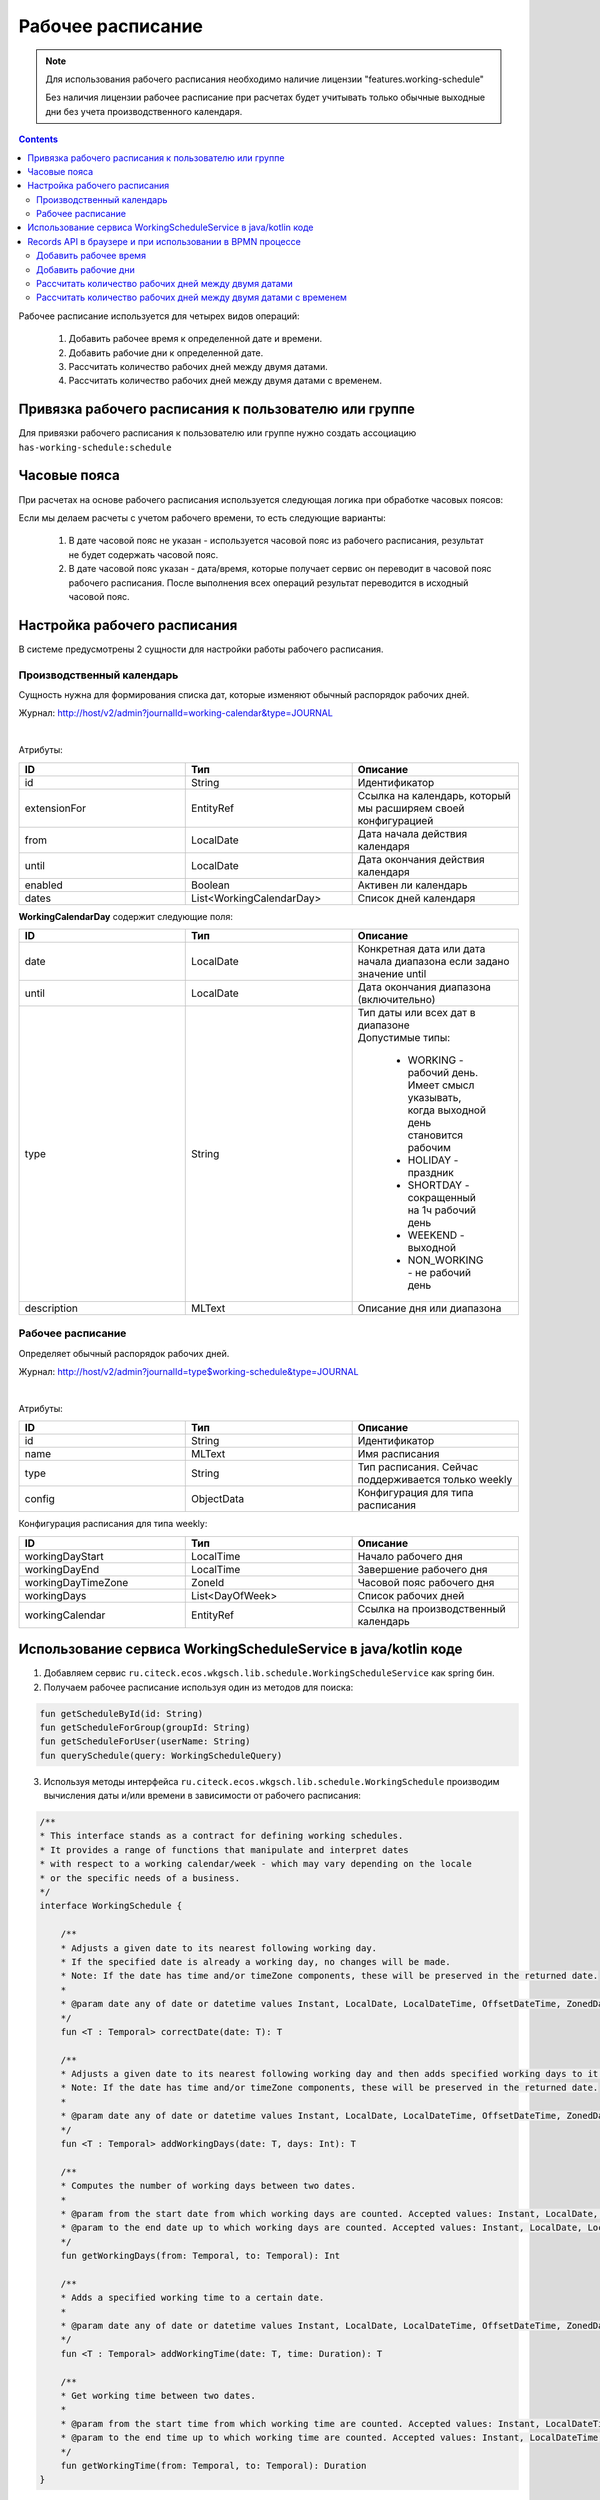 Рабочее расписание
===================

.. _working-schedule:

.. note::

  Для использования рабочего расписания необходимо наличие лицензии "features.working-schedule" 

  Без наличия лицензии рабочее расписание при расчетах будет учитывать только обычные выходные дни без учета производственного календаря.

.. contents::
   :depth: 3

Рабочее расписание используется для четырех видов операций:

    1. Добавить рабочее время к определенной дате и времени.
    2. Добавить рабочие дни к определенной дате.
    3. Рассчитать количество рабочих дней между двумя датами.
    4. Рассчитать количество рабочих дней между двумя датами с временем.

Привязка рабочего расписания к пользователю или группе
-------------------------------------------------------

Для привязки рабочего расписания к пользователю или группе нужно создать ассоциацию ``has-working-schedule:schedule``

Часовые пояса
----------------

При расчетах на основе рабочего расписания используется следующая логика при обработке часовых поясов:

Если мы делаем расчеты с учетом рабочего времени, то есть следующие варианты:

  1. В дате часовой пояс не указан - используется часовой пояс из рабочего расписания, результат не будет содержать часовой пояс.
  2. В дате часовой пояс указан - дата/время, которые получает сервис он переводит в часовой пояс рабочего расписания. После выполнения всех операций результат переводится в исходный часовой пояс. 

Настройка рабочего расписания
------------------------------

В системе предусмотрены 2 сущности для настройки работы рабочего расписания.

Производственный календарь
~~~~~~~~~~~~~~~~~~~~~~~~~~~~

Cущность нужна для формирования списка дат, которые изменяют обычный распорядок рабочих дней.

Журнал: http://host/v2/admin?journalId=working-calendar&type=JOURNAL

.. image:: _static/calendar/calendar_1.png
       :width: 700
       :align: center

|

.. image:: _static/calendar/calendar_2.png
       :width: 500
       :align: center

Атрибуты:

.. list-table:: 
      :widths: 10 10 10
      :header-rows: 1

      * - ID
        - Тип 
        - Описание
      * - id
        - String 
        - Идентификатор
      * - extensionFor
        - EntityRef 
        - Ссылка на календарь, который мы расширяем своей конфигурацией
      * - from
        - LocalDate
        - Дата начала действия календаря
      * - until
        - LocalDate
        - Дата окончания действия календаря
      * - enabled
        - Boolean
        - Активен ли календарь
      * - dates
        - List<WorkingCalendarDay>
        - Список дней календаря

**WorkingCalendarDay** содержит следующие поля:

.. list-table:: 
      :widths: 10 10 10
      :header-rows: 1

      * - ID
        - Тип 
        - Описание
      * - date
        - LocalDate
        - Конкретная дата или дата начала диапазона если задано значение until
      * - until
        - LocalDate
        - Дата окончания диапазона (включительно)
      * - type
        - String
        - | Тип даты или всех дат в диапазоне
          | Допустимые типы: 
             
             * WORKING - рабочий день. Имеет смысл указывать, когда выходной день становится рабочим
             * HOLIDAY - праздник
             * SHORTDAY - сокращенный на 1ч рабочий день 
             * WEEKEND - выходной
             * NON_WORKING - не рабочий день
      * - description
        - MLText
        - Описание дня или диапазона

Рабочее расписание
~~~~~~~~~~~~~~~~~~~~~

Определяет обычный распорядок рабочих дней.

Журнал: http://host/v2/admin?journalId=type$working-schedule&type=JOURNAL

.. image:: _static/calendar/calendar_3.png
       :width: 700
       :align: center

|

.. image:: _static/calendar/calendar_4.png
       :width: 500
       :align: center

Атрибуты:

.. list-table:: 
      :widths: 10 10 10
      :header-rows: 1
      :align: center

      * - ID
        - Тип 
        - Описание
      * - id
        - String
        - Идентификатор
      * - name
        - MLText
        - Имя расписания
      * - type
        - String
        - Тип расписания. Сейчас поддерживается только weekly
      * - config
        - ObjectData
        - Конфигурация для типа расписания

Конфигурация расписания для типа weekly:

.. list-table:: 
      :widths: 10 10 10
      :header-rows: 1
      :align: center

      * - ID
        - Тип 
        - Описание
      * - workingDayStart
        - LocalTime
        - Начало рабочего дня
      * - workingDayEnd
        - LocalTime
        - Завершение рабочего дня
      * - workingDayTimeZone
        - ZoneId
        - Часовой пояс рабочего дня
      * - workingDays
        - List<DayOfWeek>
        - Список рабочих дней
      * - workingCalendar
        - EntityRef
        - Ссылка на производственный календарь

Использование сервиса WorkingScheduleService в java/kotlin коде
-----------------------------------------------------------------

1. Добавляем сервис ``ru.citeck.ecos.wkgsch.lib.schedule.WorkingScheduleService`` как spring бин.

2. Получаем рабочее расписание используя один из методов для поиска:

.. code-block::

  fun getScheduleById(id: String)
  fun getScheduleForGroup(groupId: String)
  fun getScheduleForUser(userName: String)
  fun querySchedule(query: WorkingScheduleQuery)

3. Используя методы интерфейса ``ru.citeck.ecos.wkgsch.lib.schedule.WorkingSchedule`` производим вычисления даты и/или времени в зависимости от рабочего расписания:

.. code-block::

  /**
  * This interface stands as a contract for defining working schedules.
  * It provides a range of functions that manipulate and interpret dates
  * with respect to a working calendar/week - which may vary depending on the locale
  * or the specific needs of a business.
  */
  interface WorkingSchedule {
  
      /**
      * Adjusts a given date to its nearest following working day.
      * If the specified date is already a working day, no changes will be made.
      * Note: If the date has time and/or timeZone components, these will be preserved in the returned date.
      *
      * @param date any of date or datetime values Instant, LocalDate, LocalDateTime, OffsetDateTime, ZonedDateTime
      */
      fun <T : Temporal> correctDate(date: T): T
  
      /**
      * Adjusts a given date to its nearest following working day and then adds specified working days to it.
      * Note: If the date has time and/or timeZone components, these will be preserved in the returned date.
      *
      * @param date any of date or datetime values Instant, LocalDate, LocalDateTime, OffsetDateTime, ZonedDateTime
      */
      fun <T : Temporal> addWorkingDays(date: T, days: Int): T
  
      /**
      * Computes the number of working days between two dates.
      *
      * @param from the start date from which working days are counted. Accepted values: Instant, LocalDate, LocalDateTime, OffsetDateTime, ZonedDateTime
      * @param to the end date up to which working days are counted. Accepted values: Instant, LocalDate, LocalDateTime, OffsetDateTime, ZonedDateTime
      */
      fun getWorkingDays(from: Temporal, to: Temporal): Int
  
      /**
      * Adds a specified working time to a certain date.
      *
      * @param date any of date or datetime values Instant, LocalDate, LocalDateTime, OffsetDateTime, ZonedDateTime
      */
      fun <T : Temporal> addWorkingTime(date: T, time: Duration): T
  
      /**
      * Get working time between two dates.
      *
      * @param from the start time from which working time are counted. Accepted values: Instant, LocalDateTime, OffsetDateTime, ZonedDateTime
      * @param to the end time up to which working time are counted. Accepted values: Instant, LocalDateTime, OffsetDateTime, ZonedDateTime
      */
      fun getWorkingTime(from: Temporal, to: Temporal): Duration
  }

Records API в браузере и при использовании в BPMN процессе
--------------------------------------------------------------

Добавить рабочее время
~~~~~~~~~~~~~~~~~~~~~~

.. tabs::

   .. tab:: В браузере   

    .. code-block::

        await Records.queryOne({
            sourceId: 'emodel/working-schedule-action',
            query: {
                type: 'add-working-time',
                config: {date: '2023-03-05T14:00:00', time: '10h'},
                query: {scheduleId: 'DEFAULT'}
            }
        }, "data")


   .. tab:: В BPMN процессе   

    .. code-block::

      Records.query({
          sourceId: 'emodel/working-schedule-action',
          query: {
              type: 'add-working-time',
              config: {date: dl.toISOString(), time: '32h'},
              query: {scheduleId: 'DEFAULT'}
          }
      }, 'data').records[0].data


Результат:

.. code-block::

    '2023-03-07T11:00'

Добавить рабочие дни
~~~~~~~~~~~~~~~~~~~~~~

.. tabs::

   .. tab:: В браузере   

    .. code-block::

        await Records.queryOne({
            sourceId: 'emodel/working-schedule-action',
            query: {
                type: 'add-working-days',
                config: {date: '2023-03-05', days: 10},
                query: {scheduleId: 'DEFAULT'}
            }
        }, "data")

   .. tab:: В BPMN процессе   

    .. code-block::

        Records.query({
            sourceId: 'emodel/working-schedule-action',
            query: {
                type: 'add-working-days',
                config: {date: '2023-03-05', days: 10},
                query: {scheduleId: 'DEFAULT'}
            }
        }, 'data').records[0].data


Результат:

.. code-block::

    '2023-03-21'

Рассчитать количество рабочих дней между двумя датами
~~~~~~~~~~~~~~~~~~~~~~~~~~~~~~~~~~~~~~~~~~~~~~~~~~~~~~~~~~

.. tabs::

   .. tab:: В браузере   

    .. code-block::

        await Records.queryOne({
            sourceId: 'emodel/working-schedule-action',
            query: {
                type: 'get-working-days',
                config: {from: '2023-03-05', to: '2023-03-21'},
                query: {scheduleId: 'DEFAULT'}
            }
        }, "data")

   .. tab:: В BPMN процессе   

    .. code-block::

        Records.query({
            sourceId: 'emodel/working-schedule-action',
            query: {
                type: 'get-working-days',
                config: {from: '2023-03-05', to: '2023-03-21'},
                query: {scheduleId: 'DEFAULT'}
            }
        }, 'data').records[0].data


Результат:

.. code-block::

    '11'

Рассчитать количество рабочих дней между двумя датами с временем
~~~~~~~~~~~~~~~~~~~~~~~~~~~~~~~~~~~~~~~~~~~~~~~~~~~~~~~~~~~~~~~~~~

.. tabs::

   .. tab:: В браузере   

    .. code-block::

        await Records.queryOne({
            sourceId: 'emodel/working-schedule-action',
            query: {
                type: 'get-working-time',
                config: {from: '2023-03-05', to: '2023-03-21'},
                query: {}
            }
        }, "data")

   .. tab:: В BPMN процессе   

    .. code-block::

        Records.query({
            sourceId: 'emodel/working-schedule-action',
            query: {
                type: 'get-working-time',
                config: {from: '2023-03-05', to: '2023-03-21'},
                query: {}
            }
        }, 'data').records[0].data

Результат:

.. code-block::

    'PT80H'

Во всех запросах есть поле ``query``, которое может иметь следующие поля:

.. list-table:: 
      :widths: 10 10 10
      :header-rows: 1
      :align: center

      * - ID
        - Тип 
        - Описание
      * - user
        - String
        - | Пользователь, для которого нам нужно найти рабочее расписание. 
          | Если расписание для пользователя не найдено, то берется DEFAULT.
      * - group
        - String
        - | Группа, для которой нам нужно найти рабочее расписание. 
          | Если расписание для группы не найдено, то берется DEFAULT.
      * - scheduleId
        - String
        - | Идентификатор конкретного рабочего расписания. 
          | Если задан, то user и group игнорируются.
          | Примеры идентификатора: 'DEFAULT', "some-id" 
